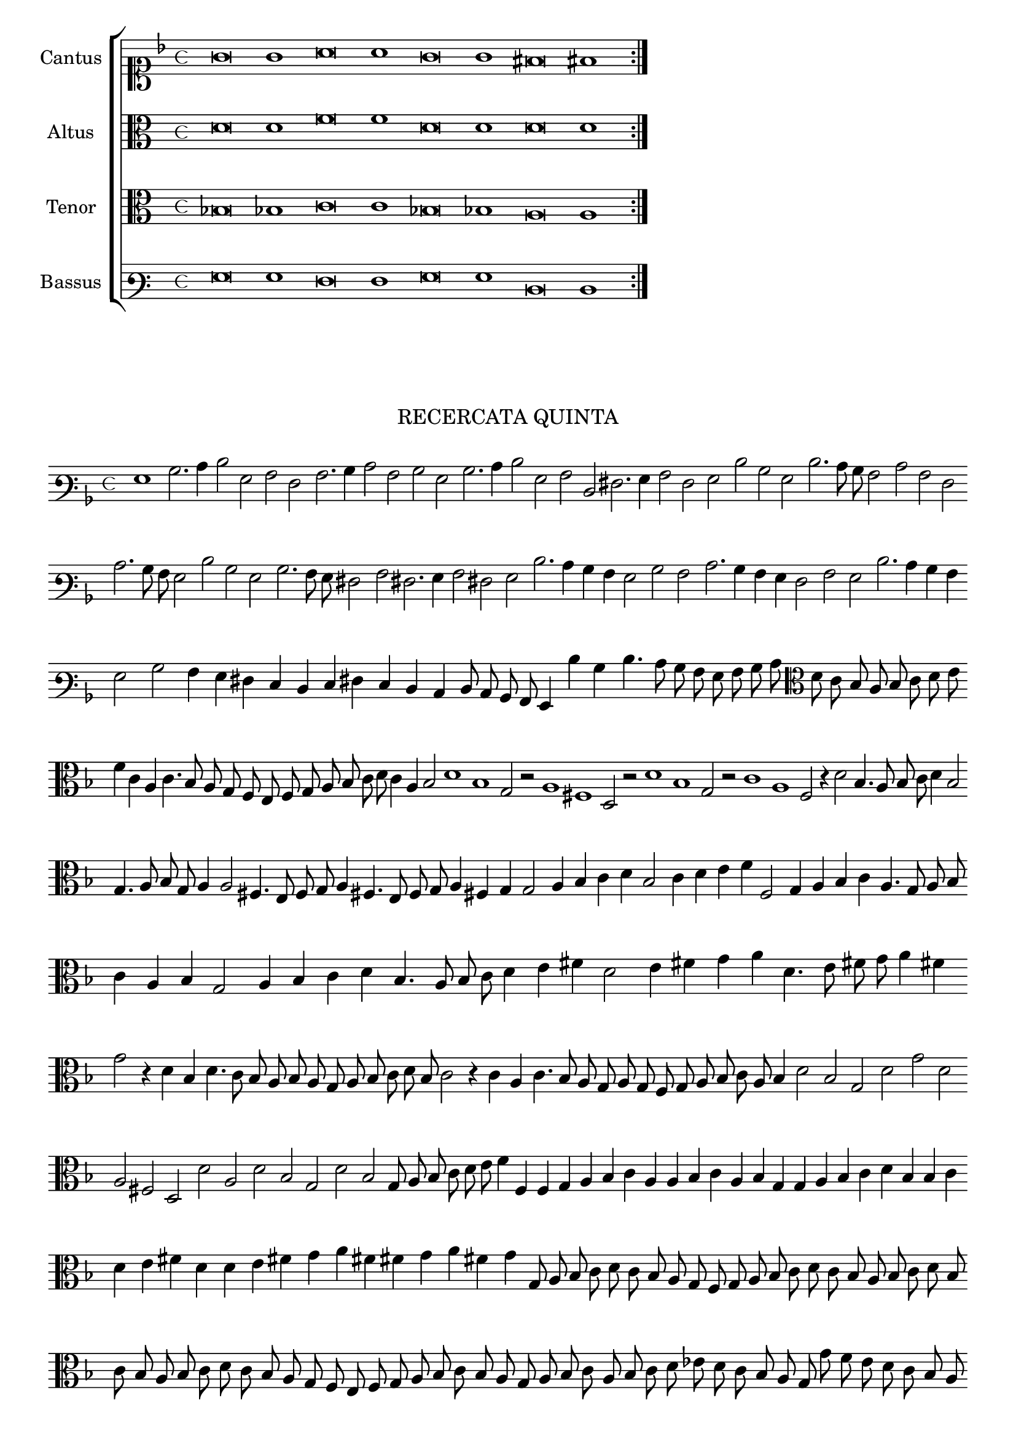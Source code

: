 \version "2.12.3"

\tocItem \markup\italic{"            Recercata quinta sopra li detti tenori"}

\score {
  <<
    \new ChoirStaff \with {
      \override TimeSignature #'style = #'mensural
    }
    <<
      \new Staff = "cantus" <<
        \set Staff.instrumentName = #"Cantus"
        \new Voice = "cantus" {
          \relative c' {
            #(set-accidental-style 'forget)
            \cadenzaOn
            \time 4/4
            \key f \major
            \clef soprano
            \repeat volta 2 {g'\breve g1 a\breve a1 g\breve g1 fis\breve fis1}
          }
        }
      >>
      \new Staff = "altus" <<
        \set Staff.instrumentName = #"Altus"
        \new Voice = "altus" {
          \relative c' {
            #(set-accidental-style 'forget)
            \cadenzaOn
            \time 4/4
            \clef alto
            \repeat volta 2 {d\breve d1 f\breve f1 d\breve d1 d\breve d1}
          }
        }
      >>
      \new Staff = "tenor" <<
        \set Staff.instrumentName = #"Tenor"
        \new Voice = "tenor" {
          \relative c' {
            #(set-accidental-style 'forget)
            \cadenzaOn
            \time 4/4
            \clef alto
            \repeat volta 2 {bes\breve bes1 c\breve c1 bes\breve bes1 a\breve a1}
          }
        }
      >>
      \new Staff = "bassus" <<
        \set Staff.instrumentName = #"Bassus"
        \new Voice = "bassus" {
          \relative c {
            #(set-accidental-style 'forget)
            \cadenzaOn
            \time 4/4
            \clef varbaritone
            \repeat volta 2 {g'\breve g1 f\breve f1 g\breve g1 d\breve d1}
          }
        }
      >>
    >>
  >>
}


\markup \abs-fontsize #12 \center-column {
  \vspace #2
  \fill-line { \center-column {"RECERCATA QUINTA" } }
  \vspace #1 
}

\score {
  <<
    \new Staff \with {
      %\remove "Time_signature_engraver"
      \override TimeSignature #'style = #'mensural
    }
    \relative c' {
      #(set-accidental-style 'forget)
      \cadenzaOn
      \autoBeamOff
      \time 4/4
      \key f \major
      \clef varbaritone
      g1 bes2. c4 d2 g, a f a2. bes4 c2 a bes g bes2. c4 d2 g, a d, fis2. g4 a2 f g d' bes g d'2. c8 bes a2 c a f \bar ""
      c'2. bes8 a g2 d' bes g bes2. a8 g fis2 a fis2. g4 a2 fis g d'2. c4 bes a g2 bes a c2. bes4 a g f2 a g d'2. c4 bes a \bar ""
      g2 bes a4 g fis e d e fis e d c d8 c bes a g4 d'' bes d4. c8 bes a g a bes c \clef alto d c bes a bes c d e \bar ""
      f4 c a c4. bes8 a g f e f g a bes c d c4 a bes2 d1 bes g2 r a1 fis d2 r d'1 bes g2 r c1 a f2 r4 d'2 bes4. a8 bes c d4 bes2 \bar ""
      g4. a8 bes g a4 a2 fis4. e8 f g a4 fis4. e8 f g a4 fis g g2 a4 bes c d bes2 c4 d e f f,2 g4 a bes c a4. g8 a bes \bar ""
      c4 a bes g2 a4 bes c d bes4. a8 bes c d4 e fis d2 e4 fis g a d,4. e8 fis g a4 fis \bar ""
      g2 r4 d bes d4. c8 bes a bes a g a bes c d bes c2 r4 c a c4. bes8 a g a g f g a bes c a bes4 d2 bes g d' g d \bar ""
      a2 fis d d' a d bes g d' bes g8 a bes c d e f4 f, f g a bes c a a bes c a bes g g a bes c d bes bes c \bar ""
      d e fis d d e fis g a fis fis g a fis g g,8 a bes c d c bes a g f g a bes c d c bes a bes c d bes \bar ""
      c bes a bes c d c bes a g f e f g a bes c bes a g a bes c a bes c d ees d c bes a g g' f e d c bes a \bar ""
      g a bes a g f g e \clef varbaritone fis e d c d d' c bes a g a bes a g fis e d c d ees d c bes a g\breve
      \bar"|."
      \cadenzaOff
    }
  >>
  \layout { indent = #0 }
}
